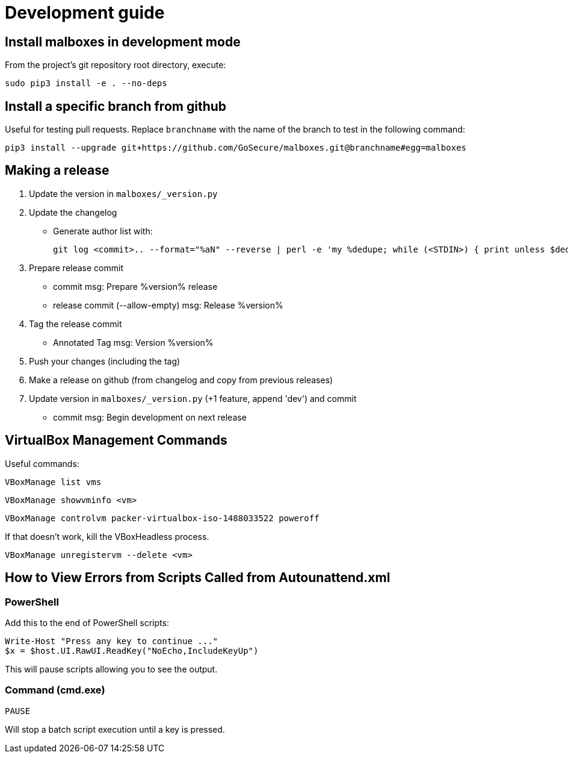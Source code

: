 = Development guide

== Install malboxes in development mode

From the project's git repository root directory, execute:

    sudo pip3 install -e . --no-deps


== Install a specific branch from github

Useful for testing pull requests. Replace `branchname` with the name of the
branch to test in the following command:

    pip3 install --upgrade git+https://github.com/GoSecure/malboxes.git@branchname#egg=malboxes


== Making a release

. Update the version in `malboxes/_version.py`
. Update the changelog
** Generate author list with:
+
    git log <commit>.. --format="%aN" --reverse | perl -e 'my %dedupe; while (<STDIN>) { print unless $dedupe{$_}++}' | sort

. Prepare release commit
** commit msg: Prepare %version% release
** release commit (--allow-empty) msg: Release %version%

. Tag the release commit
** Annotated Tag msg: Version %version%

. Push your changes (including the tag)
. Make a release on github (from changelog and copy from previous releases)

. Update version in `malboxes/_version.py` (+1 feature, append 'dev') and commit
** commit msg: Begin development on next release


== VirtualBox Management Commands

Useful commands:

    VBoxManage list vms

    VBoxManage showvminfo <vm>

    VBoxManage controlvm packer-virtualbox-iso-1488033522 poweroff

If that doesn't work, kill the VBoxHeadless process.

    VBoxManage unregistervm --delete <vm>


== How to View Errors from Scripts Called from Autounattend.xml

=== PowerShell

Add this to the end of PowerShell scripts:

    Write-Host "Press any key to continue ..."
    $x = $host.UI.RawUI.ReadKey("NoEcho,IncludeKeyUp")

This will pause scripts allowing you to see the output.

=== Command (cmd.exe)

    PAUSE

Will stop a batch script execution until a key is pressed.
